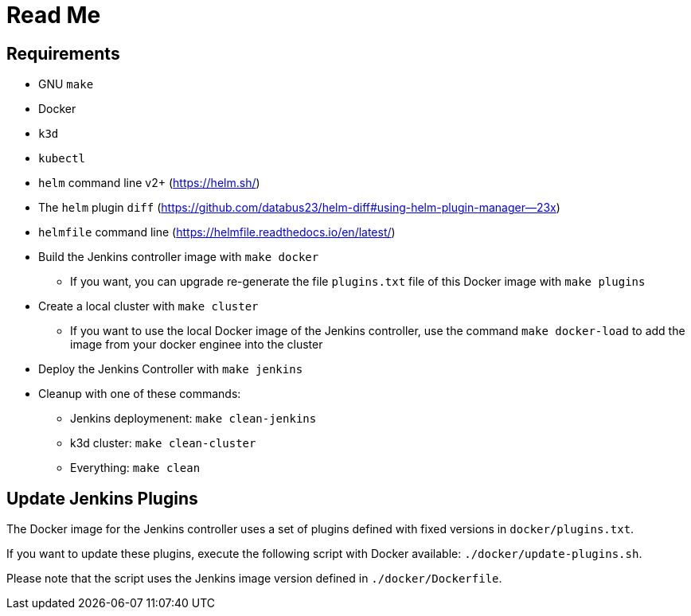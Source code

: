= Read Me

==  Requirements

* GNU `make`
* Docker
* `k3d`
* `kubectl`
* `helm` command line v2+ (https://helm.sh/)
* The `helm` plugin `diff` (https://github.com/databus23/helm-diff#using-helm-plugin-manager--23x)
* `helmfile` command line (https://helmfile.readthedocs.io/en/latest/)

* Build the Jenkins controller image with `make docker`
** If you want, you can upgrade re-generate the file `plugins.txt` file of this Docker image with `make plugins`

* Create a local cluster with `make cluster`
** If you want to use the local Docker image of the Jenkins controller, use the command `make docker-load` to add the image from your docker enginee into the cluster

* Deploy the Jenkins Controller with `make jenkins`

* Cleanup with one of these commands:
** Jenkins deploymenent: `make clean-jenkins`
** k3d cluster: `make clean-cluster`
** Everything: `make clean`


== Update Jenkins Plugins

The Docker image for the Jenkins controller uses a set of plugins defined with fixed versions in `docker/plugins.txt`.

If you want to update these plugins, execute the following script with Docker available: `./docker/update-plugins.sh`.

Please note that the script uses the Jenkins image version defined in `./docker/Dockerfile`.
